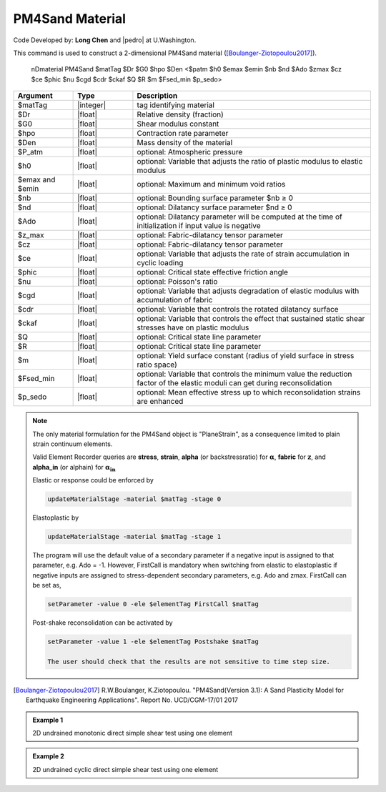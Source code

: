 .. _PM4Sand:

PM4Sand Material
^^^^^^^^^^^^^^^^

Code Developed by: **Long Chen** and |pedro| at U.Washington.

This command is used to construct a 2-dimensional PM4Sand material ([Boulanger-Ziotopoulou2017]_).

   nDmaterial PM4Sand $matTag $Dr $G0 $hpo $Den <$patm $h0 $emax $emin $nb $nd $Ado $zmax $cz $ce $phic $nu $cgd $cdr $ckaf $Q $R $m $Fsed_min $p_sedo>

.. csv-table:: 
   :header: "Argument", "Type", "Description"
   :widths: 10, 10, 40

   $matTag, |integer|, tag identifying material
   $Dr, |float|,	Relative density (fraction)
   $G0, |float|,	Shear modulus constant
   $hpo, |float|,	Contraction rate parameter
   $Den, |float|,	Mass density of the material
   $P_atm, |float|,	optional: Atmospheric pressure
   $h0, |float|,	optional: Variable that adjusts the ratio of plastic modulus to elastic modulus
   $emax and $emin, |float|,	  optional: Maximum and minimum void ratios
   $nb , |float|, optional: Bounding surface parameter $nb ≥ 0
   $nd, |float|,   optional: Dilatancy surface parameter $nd ≥ 0
   $Ado, |float|,  optional: Dilatancy parameter will be computed at the time of initialization if input value is negative
   $z_max, |float|,		optional: Fabric-dilatancy tensor parameter
   $cz, |float|,		optional: Fabric-dilatancy tensor parameter
   $ce, |float|,		optional: Variable that adjusts the rate of strain accumulation in cyclic loading
   $phic, |float|,		optional: Critical state effective friction angle
   $nu, |float|,		optional: Poisson's ratio
   $cgd, |float|,		optional: Variable that adjusts degradation of elastic modulus with accumulation of fabric
   $cdr, |float|,		optional: Variable that controls the rotated dilatancy surface
   $ckaf, |float|,		optional: Variable that controls the effect that sustained static shear stresses have on plastic modulus
   $Q, |float|,		optional: Critical state line parameter
   $R, |float|,		optional: Critical state line parameter
   $m, |float|,		optional: Yield surface constant (radius of yield surface in stress ratio space)
   $Fsed_min, |float|,	optional: Variable that controls the minimum value the reduction factor of the elastic moduli can get during reconsolidation
   $p_sedo, |float|,		optional: Mean effective stress up to which reconsolidation strains are enhanced

.. note::

   The only material formulation for the PM4Sand object is "PlaneStrain", as a consequence limited to plain strain continuum elements.

   Valid Element Recorder queries are **stress**, **strain**, **alpha** (or backstressratio) for :math:`\mathbf{\alpha}`, **fabric** for :math:`\mathbf{z}`, and **alpha_in** (or alphain) for :math:`\mathbf{\alpha_{in}}`

   Elastic or response could be enforced by

   .. code:: 

       updateMaterialStage -material $matTag -stage 0

   Elastoplastic by		       

   .. code::

      updateMaterialStage -material $matTag -stage 1

   The program will use the default value of a secondary parameter if a negative input is assigned to that parameter, e.g. Ado = -1. However, FirstCall is mandatory when switching from elastic to elastoplastic if negative inputs are assigned to stress-dependent secondary parameters, e.g. Ado and zmax. FirstCall can be set as,

   .. code::

       setParameter -value 0 -ele $elementTag FirstCall $matTag

   Post-shake reconsolidation can be activated by

   .. code::

      setParameter -value 1 -ele $elementTag Postshake $matTag

      The user should check that the results are not sensitive to time step size.

.. [Boulanger-Ziotopoulou2017] R.W.Boulanger, K.Ziotopoulou. "PM4Sand(Version 3.1): A Sand Plasticity Model for Earthquake Engineering Applications". Report No. UCD/CGM-17/01 2017

.. admonition:: Example 1	

   2D undrained monotonic direct simple shear test using one element

   .. literalinclude:: PM4SandExample1.tcl
      :language: tcl

.. admonition:: Example 2

   2D undrained cyclic direct simple shear test using one element

   .. literalinclude:: PM4SandExample2.tcl
      :language: tcl

